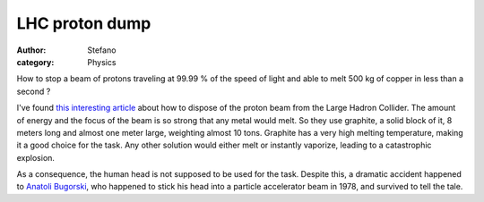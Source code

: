 LHC proton dump
###############
:author: Stefano
:category: Physics

How to stop a beam of protons traveling at 99.99 % of the speed of light
and able to melt 500 kg of copper in less than a second ?

I've found `this interesting
article <http://spectrum.ieee.org/print/6558>`_ about how to dispose of
the proton beam from the Large Hadron Collider. The amount of energy and
the focus of the beam is so strong that any metal would melt. So they
use graphite, a solid block of it, 8 meters long and almost one meter
large, weighting almost 10 tons. Graphite has a very high melting
temperature, making it a good choice for the task. Any other solution
would either melt or instantly vaporize, leading to a catastrophic
explosion.

As a consequence, the human head is not supposed to be used for the
task. Despite this, a dramatic accident happened to `Anatoli
Bugorski <http://en.wikipedia.org/wiki/Anatoli_Bugorski>`_, who happened
to stick his head into a particle accelerator beam in 1978, and survived
to tell the tale.

